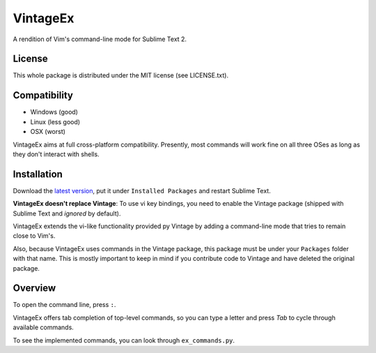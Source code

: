 =========
VintageEx
=========

A rendition of Vim's command-line mode for Sublime Text 2.

License
=======

This whole package is distributed under the MIT license (see LICENSE.txt).

Compatibility
=============

* Windows (good)
* Linux (less good)
* OSX (worst)

VintageEx aims at full cross-platform compatibility. Presently, most commands
will work fine on all three OSes as long as they don't interact with shells.

Installation
============

Download the `latest version`_, put it under ``Installed Packages`` and restart
Sublime Text.

.. _latest version: https://bitbucket.org/guillermooo/vintageex/downloads/VintageEx.sublime-package
.. TOOD: add link to Vintage's help file

**VintageEx doesn't replace Vintage**: To use vi key bindings, you need to
enable the Vintage package (shipped with Sublime Text and *ignored* by default).

VintageEx extends the vi-like functionality provided py Vintage by adding
a command-line mode that tries to remain close to Vim's.

Also, because VintageEx uses commands in the Vintage package, this package
must be under your ``Packages`` folder with that name. This is mostly important
to keep in mind if you contribute code to Vintage and have deleted the original
package.

Overview
========

To open the command line, press ``:``.

VintageEx offers tab completion of top-level commands, so you can type a letter
and press `Tab` to cycle through available commands.

To see the implemented commands, you can look through ``ex_commands.py``.

